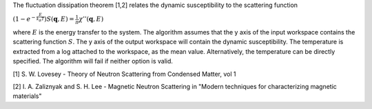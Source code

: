 .. algorithm:: ApplyDetailedBalance

.. summary:: ApplyDetailedBalance

.. aliases:: ApplyDetailedBalance

.. usage:: ApplyDetailedBalance

.. properties:: ApplyDetailedBalance

The fluctuation dissipation theorem [1,2] relates the dynamic
susceptibility to the scattering function

:math:`\left(1-e^{-\frac{E}{k_B T}}\right) S(\mathbf{q}, E) = \frac{1}{\pi} \chi'' (\mathbf{q}, E)`

where :math:`E` is the energy transfer to the system. The algorithm
assumes that the y axis of the input workspace contains the scattering
function :math:`S`. The y axis of the output workspace will contain the
dynamic susceptibility. The temperature is extracted from a log attached
to the workspace, as the mean value. Alternatively, the temperature can
be directly specified. The algorithm will fail if neither option is
valid.

[1] S. W. Lovesey - Theory of Neutron Scattering from Condensed Matter,
vol 1

[2] I. A. Zaliznyak and S. H. Lee - Magnetic Neutron Scattering in
"Modern techniques for characterizing magnetic materials"

.. categories:: ApplyDetailedBalance
